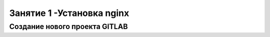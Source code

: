 Занятие 1 -Установка nginx
============================

Создание нового проекта GITLAB
----------------------------
